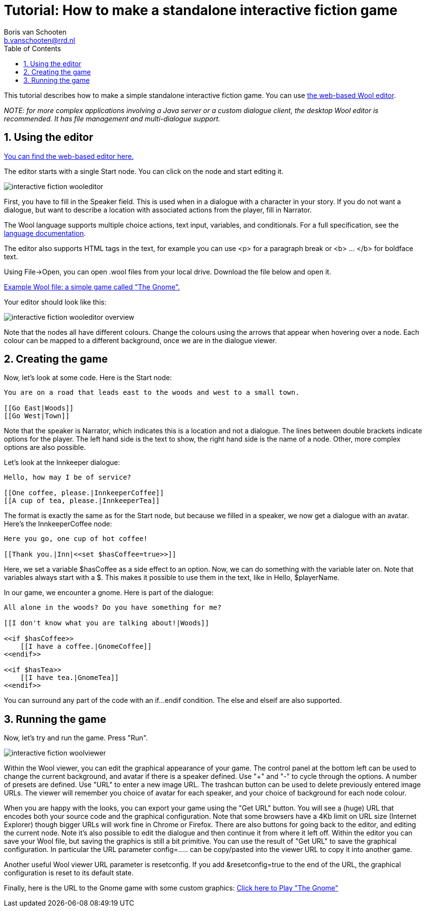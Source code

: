 = Tutorial: How to make a standalone interactive fiction game
:toc: left
:toc-title: Table of Contents
:toclevels: 3
:imagesdir: ../images
:sectnums:
Boris van Schooten <b.vanschooten@rrd.nl>
:description: The document's description.

This tutorial describes how to make a simple standalone interactive fiction game. You can use http://www.woolplatform.eu/editor/wooleditor/app/[the web-based Wool editor]. 

_NOTE: for more complex applications involving a Java server or a custom dialogue client, the desktop Wool editor is recommended. It has file management and multi-dialogue support._


== Using the editor

https://www.woolplatform.eu/editor/wooleditor/[You can find the web-based editor here.]

The editor starts with a single Start node. You can click on the node and start editing it.

image::interactive-fiction-wooleditor.png[]

First, you have to fill in the Speaker field. This is used when in a dialogue with a character in your story.  If you do not want a dialogue, but want to describe a location with associated actions from the player, fill in +Narrator+.

The Wool language supports multiple choice actions, text input, variables, and conditionals. For a full specification, see the xref:../../language/pages/index.adoc[language documentation].

The editor also supports HTML tags in the text, for example you can use <p> for a paragraph break or <b> ... </b> for boldface text.

Using +File->Open+, you can open +.wool+ files from your local drive. Download the file below and open it.

link:../attachments/interactive-fiction-if-example.wool[Example Wool file: a simple game called "The Gnome".]

Your editor should look like this:

image::interactive-fiction-wooleditor-overview.jpg[]

Note that the nodes all have different colours. Change the colours using the arrows that appear when hovering over a node. Each colour can be mapped to a different background, once we are in the dialogue viewer.


== Creating the game

Now, let's look at some code. Here is the +Start+ node:

[source,txt]
----
You are on a road that leads east to the woods and west to a small town.

[[Go East|Woods]]
[[Go West|Town]]
----

Note that the speaker is +Narrator+, which indicates this is a location and not a dialogue. The lines between double brackets indicate options for the player. The left hand side is the text to show, the right hand side is the name of a node. Other, more complex options are also possible.

Let's look at the +Innkeeper+ dialogue:
[source,txt]
----
Hello, how may I be of service?

[[One coffee, please.|InnkeeperCoffee]]
[[A cup of tea, please.|InnkeeperTea]]
----

The format is exactly the same as for the +Start+ node, but because we filled in a speaker, we now get a dialogue with an avatar. Here's the +InnkeeperCoffee+ node:
[source,txt]
----
Here you go, one cup of hot coffee!

[[Thank you.|Inn|<<set $hasCoffee=true>>]]
----

Here, we set a variable +$hasCoffee+ as a side effect to an option. Now, we can do something with the variable later on. Note that variables always start with a +$+. This makes it possible to use them in the text, like in +Hello, $playerName+.

In our game, we encounter a gnome. Here is part of the dialogue:
[source,txt]
----
All alone in the woods? Do you have something for me?

[[I don't know what you are talking about!|Woods]]

<<if $hasCoffee>>
    [[I have a coffee.|GnomeCoffee]]
<<endif>>

<<if $hasTea>>
    [[I have tea.|GnomeTea]]
<<endif>>
----

You can surround any part of the code with an +if...endif+ condition. The +else+ and +elseif+ are also supported.


== Running the game

Now, let's try and run the game. Press "Run".

image::interactive-fiction-woolviewer.jpg[]

Within the Wool viewer, you can edit the graphical appearance of your game. The control panel at the bottom left can be used to change the current background, and avatar if there is a speaker defined.  Use "+" and "-" to cycle through the options.  A number of presets are defined.  Use "URL" to enter a new image URL. The trashcan button can be used to delete previously entered image URLs.  The viewer will remember you choice of avatar for each speaker, and your choice of background for each node colour.

When you are happy with the looks, you can export your game using the "Get URL" button. You will see a (huge) URL that encodes both your source code and the graphical configuration. Note that some browsers have a 4Kb limit on URL size (Internet Explorer) though bigger URLs will work fine in Chrome or Firefox.
There are also buttons for going back to the editor, and editing the current node.  Note it's also possible to edit the dialogue and then continue it from where it left off.
Within the editor you can save your Wool file, but saving the graphics is still a bit primitive. You can use the result of "Get URL" to save the graphical configuration. In particular the URL parameter +config=.....+ can be copy/pasted into the viewer URL to copy it into another game.

Another useful Wool viewer URL parameter is +resetconfig+. If you add +&resetconfig=true+ to the end of the URL, the graphical configuration is reset to its default state.


Finally, here is the URL to the Gnome game with some custom graphics: http://www.woolplatform.eu/editor/simplewoolclient/index.html?config=Alb8E0zV37G-TvoOxnof9oznwlgU8EmF_DX3oHXVgnwHuEuAX-qrpiwHjEqExE4EgFoOgU4oEwoAqDpOJlIxKpEJUJsI5Fh5BEJKJmIpEJOJVJNJWJXh6AMCFCTIPJMJPJEJXJO56BOE4gAFJED6CxIxIxJ5JNOggAENYDaYC5JpI5IxJMOooBjBhJRCLBJEJNJORHIHJOJFJLpJZJIpIxJ7AqBhJpJpIxJpJRCIpJGGYOIFJHJOJMJNJSwJB56sgzhnwUdugzO3pU3hUf3xnwF0FNXliN-oGswNmFf0wHFddWkkAly6iPeE0Yk5hrOnqNGqNFNOcO854uorEeng14yuEF2yFet5wHrnoHXPkFfvxQUPMSM0yg_E4EhpN14NGnqWG9hFMlfGv5j34DOlwGsGNuwyHsg4GoQG2kIM8xEtwFEPVug2w6g74-FHnoMvqpyhoggyjgj4jz4fEF_vYEn2oY92Yl55Vf1IEfGlh4NmIVv6qUHGE3wxh1FxloiFvCUMXUvogB1Fq8EwqNx8r0gt4owPFEX7G4_HH48FlG-G8gppMpEugjHGsoxG0jyhJvok4dFlYRlgHdnZcLg-4N9EUnwQgd3wGow4yrBr7qDmoCsSXlgygxE-yy4zFEFXGH1g6UUFkIiEzFhV0ggiI5Gfv5EXd88CobGeek1Cq7G3yz51FMC2hriwxoEUlghUoUl4WkIfetx55EHt56F0w6UWX0gkcpxqlcox3XOP3y6qHeeniGcnwzFf45EwwFzF-hPVtoAGPVMfoGEJ76FWXHVFF254ihGt5jqhpHMWpgV2p1XEtouXNeNliq3XPP8gHv4p3d4UHsgV9SM0-KUnoZPvgVWM9Y24F4ohleOEdNNQxq40EyFGwJjZ38DEpgwFNFFrgkfoUNhH65jpow5FfPthU0ItwOu4eoeFFnphWeWU-qoXhHuE4h3HOlw0gh_X-5oNF106sga-vE-F8hEi1elH34Nd8GOp_ctEsqGd&code=A0jloOmE2EvI86E_E_7xcOH2pnwk4C-yHvEk6E9Ev4VMwXvwGdWM3EP3hu4HnxjxNlxA-wN0qxGuixGH-EH4HtwH35zqOl4FcMP3jomANPVY1CVgRN3FoiuggBlxwgM1CjwGGoIZ9hA2EErEcY1yB2iowsQCNvFhMfRF3wWkyhpes6fMwMiR3E-qovAtjOE8H6WrI-pl4w7Gtgi5V8ozgCz4lJEU3wejPHnpO95EmxMmI-q5iH4twwPFqVu4Eg8CFzQliz4NUJncA3HDsNBHB8M5GGPtBsFA9cxPlB-cgdovxB3fG3EV_KoMG2qngE95FtxiFU9ERKA_GUFExtIMHmI-hhziGoooMG34mgWhtFqGdwuFyP0wC2f6XhEOotFB9Hggz2htpAuMF4vhB1N42gyV8y4En4NFk41wPgfAkHNwkzoJv4oImdB2HN40z4sQdHNgvMwF3Lhv5pNJ33gHswG-gkhEmhEnoB9yhFxFuozI1lBmJp-A14Eo8CpeFEnFqogXthE1yKViNGniIpEGsmpw4FUGk2BF0NE62zIm3pAtsBo9OCkk4Cv_xx_wXF9Ho_NP8orEnMuw_48oEiywG5jNdoN4VCF2WoL7uqN9YtvAvzPtUGIdGs6GBVhPVpNd4Fy9PGsUxlW5vxsSMWuAlvCfyE4mWXcpivhlI-1So0U1xGspPmgEtBtWiUglDfFHiGEWRykWI82S9Q9As0avi_BVcNF_An8B4sWhUmFu6rxT1FPEOkE8h6xxp8oH4mXfMHzN4-Ufsoc2A8lrwMg_cppR6Fr4e4ldGPuy8A2t7445A3urrk6NovEtxMdVf4tVrGctrG5MmV2z4NmoHvwy9xNgEdyVq3AHuggoHoyNHWlNO34kqPu4WW3qHh2VgV40OgAkuApzHeij_RutAnNwTgKuXgAX0o_QvuEptL-uEompPtE3yHxEXIutEzMVH6oAmnD48ip2IseEvC-ooMS8uIMlJ1uAwmfoRvpNloHfsQ_E7h8iA-tEydwlAw2cAvDjppE1zwG5nQXi0mohKusECmur4mwuA0lFA0_EposBv0YlOF_p7ZNlxH_xM4ntwhRDnuFcPRmT08S5nuwBn1FGg05oUw0Xfw3Enw24VvhF3F1HmP-EnUoExH53uw4sqUE_qKfrMEMkIl3Co0IolWSuU1FpEEGlpiGloyhEMlRE-pCttoVHbumFiF4WjZOMff5udD8sEGvOzW4mnwp6CsEiEE0UFM5PfVOhumAOMk4cAu1Fjf3qhpAturhsyWdglGWw3vgC10jzv4WnP1oGkqHkpvB8nGNlG1F4s1o2Am3Kgv3owuA0-GmA8-zA_kH3A-3EHnVo_EN0wnE04Mm4j-Tw3Oo_EzwIaNFO1HlsYsuEnwGAs4G48F3V415ylE3gxV0vgHvEekF62G6[Click here to Play "The Gnome"]